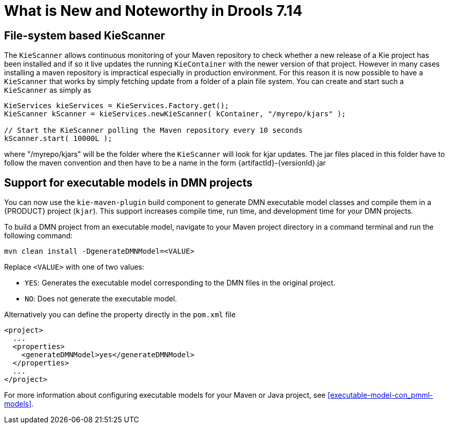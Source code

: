[[_drools.releasenotesdrools.7.14.0]]

= What is New and Noteworthy in Drools 7.14

== File-system based KieScanner

The `KieScanner` allows continuous monitoring of your Maven repository to check whether a new release of a Kie project has been installed
and if so it live updates the running `KieContainer` with the newer version of that project. However in many cases installing a maven
repository is impractical especially in production environment. For this reason it is now possible to have a `KieScanner` that works
by simply fetching update from a folder of a plain file system. You can create and start such a `KieScanner` as simply as

====
[source,java]
----
KieServices kieServices = KieServices.Factory.get();
KieScanner kScanner = kieServices.newKieScanner( kContainer, "/myrepo/kjars" );

// Start the KieScanner polling the Maven repository every 10 seconds
kScanner.start( 10000L );
----
====

where "/myrepo/kjars" will be the folder where the `KieScanner` will look for kjar updates. The jar files placed in this folder
have to follow the maven convention and then have to be a name in the form {artifactId}-{versionId}.jar

== Support for executable models in DMN projects

You can now use the `kie-maven-plugin` build component to generate DMN executable model classes and compile them in a {PRODUCT} project (`kjar`). This support increases compile time, run time, and development time for your DMN projects.

To build a DMN project from an executable model, navigate to your Maven project directory in a command terminal and run the following command:
--
[source]
----
mvn clean install -DgenerateDMNModel=<VALUE>
----

Replace `<VALUE>` with one of two values:

* `YES`: Generates the executable model corresponding to the DMN files in the original project.
* `NO`: Does not generate the executable model.

Alternatively you can define the property directly in the `pom.xml` file

[source,xml]
----
<project>
  ...
  <properties>
    <generateDMNModel>yes</generateDMNModel>
  </properties>
  ...
</project>
----

For more information about configuring executable models for your Maven or Java project, see <<executable-model-con_pmml-models>>.

